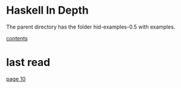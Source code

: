 * Haskell In Depth

The parent directory has the folder hid-examples-0.5 with examples.

[[pdf:/home/jacekp/Documents/Manuals/Haskell_in_Depth_v12_MEAP.pdf#5][contents]]

* last read

[[pdf:/home/jacekp/Documents/Manuals/Haskell_in_Depth_v12_MEAP.pdf#10][page 10]]
